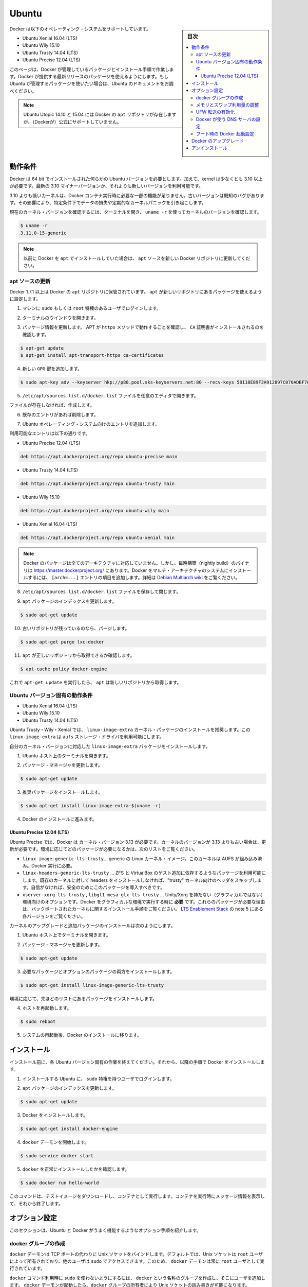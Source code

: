 .. -*- coding: utf-8 -*-
.. URL: https://docs.docker.com/engine/installation/linux/ubuntulinux/
.. SOURCE: https://github.com/docker/docker/blob/master/docs/installation/linux/ubuntulinux.md
   doc version: 1.12
      https://github.com/docker/docker/commits/master/docs/installation/linux/ubuntulinux.md
.. check date: 2016/06/13
.. Commits on Jun 2, 2016 53a1de2b1651f0cd5fb3a1f5a3c26f4d5f5dd9b2
.. ----------------------------------------------------------------------------

.. Ubuntu

==============================
Ubuntu
==============================

.. sidebar:: 目次

   .. contents:: 
       :depth: 3
       :local:

.. Docker is supported on these Ubuntu operating systems:

Docker は以下のオペレーティング・システムをサポートしています。

* Ubuntu Xenial 16.04 (LTS)
* Ubuntu Wily 15.10
* Ubuntu Trusty 14.04 (LTS)
* Ubuntu Precise 12.04 (LTS)

.. This page instructs you to install using Docker-managed release packages and installation mechanisms. Using these packages ensures you get the latest release of Docker. If you wish to install using Ubuntu-managed packages, consult your Ubuntu documentation.

このページは、Docker が管理しているパッケージとインストール手順で作業します。Docker が提供する最新リリースのパッケージを使えるようにします。もし Ubuntu が管理するパッケージを使いたい場合は、Ubuntu のドキュメントをお調べください。

..    Note: Ubuntu Utopic 14.10 and 15.04 exist in Docker’s APT repository but are no longer officially supported.

.. note::

   Ubuntu Utopic 14.10 と 15.04 には Docker の ``apt`` リポジトリが存在しますが、（Dockerが）公式にサポートしていません。

.. Prerequisites

動作条件
====================

.. Docker requires a 64-bit installation regardless of your Ubuntu version. Additionally, your kernel must be 3.10 at minimum. The latest 3.10 minor version or a newer maintained version are also acceptable.

Docker は 64 bit でインストールされた何らかの Ubuntu バージョンを必要とします。加えて、kernel は少なくとも 3.10 以上が必要です。最新の 3.10 マイナーバージョンか、それよりも新しいバージョンを利用可能です。

.. Kernels older than 3.10 lack some of the features required to run Docker containers. These older versions are known to have bugs which cause data loss and frequently panic under certain conditions.

3.10 よりも低いカーネルは、Docker コンテナ実行時に必要な一部の機能が足りません。古いバージョンは既知のバグがあります。その影響により、特定条件下でデータの損失や定期的なカーネルパニックを引き起こします。

.. To check your current kernel version, open a terminal and use uname -r to display your kernel version:

現在のカーネル・バージョンを確認するには、ターミナルを開き、 ``uname -r``  を使ってカーネルのバージョンを確認します。

.. code-block:: bash

   $ uname -r
   3.11.0-15-generic

..    Note: If you previously installed Docker using apt, make sure you update your apt sources to the new Docker repository.

.. note::

   以前に Docker を ``apt`` でインストールしていた場合は、 ``apt`` ソースを新しい Docker リポジトリに更新してください。

.. Update your apt sources

apt ソースの更新
--------------------

.. Docker’s apt repository contains Docker 1.7.1 and higher. To set apt to use packages from the new repository:

Docker 1.7.1 以上は Docker の ``apt`` リポジトリに保管されています。 ``apt`` が新しいリポジトリにあるパッケージを使えるように設定します。

.. Log into your machine as a user with `sudo` or `root` privileges.

1. マシンに ``sudo`` もしくは ``root`` 特権のあるユーザでログインします。

..    Open a terminal window.

2. ターミナルのウインドウを開きます。

.. Update package information, ensure that APT works with the https method, and that CA certificates are installed.

3. パッケージ情報を更新します。 APT が ``https`` メソッドで動作することを確認し、 ``CA`` 証明書がインストールされるのを確認します。

.. code-block:: bash

   $ apt-get update
   $ apt-get install apt-transport-https ca-certificates

..    Add the new gpg key.

4. 新しい ``GPG`` 鍵を追加します。

.. code-block:: bash

   $ sudo apt-key adv --keyserver hkp://p80.pool.sks-keyservers.net:80 --recv-keys 58118E89F3A912897C070ADBF76221572C52609D

..    Open the /etc/apt/sources.list.d/docker.list file in your favorite editor.

5. ``/etc/apt/sources.list.d/docker.list`` ファイルを任意のエディタで開きます。

..    If the file doesn’t exist, create it.

ファイルが存在しなければ、作成します。

..    Remove any existing entries.

6. 既存のエントリがあれば削除します。

..    Add an entry for your Ubuntu operating system.

7. Ubuntu オペレーティング・システム向けのエントリを追加します。

..    The possible entries are:

利用可能なエントリは以下の通りです。

..        On Ubuntu Precise 12.04 (LTS)

* Ubuntu Precise 12.04 (LTS)

.. code-block:: bash

   deb https://apt.dockerproject.org/repo ubuntu-precise main

..        On Ubuntu Trusty 14.04 (LTS)

* Ubuntu Trusty 14.04 (LTS)

.. code-block:: bash

   deb https://apt.dockerproject.org/repo ubuntu-trusty main

..        Ubuntu Wily 15.10

* Ubuntu Wily 15.10

.. code-block:: bash

   deb https://apt.dockerproject.org/repo ubuntu-wily main

..        Ubuntu Xenial 16.04 (LTS)

* Ubuntu Xenial 16.04 (LTS)

.. code-block:: bash

   deb https://apt.dockerproject.org/repo ubuntu-xenial main

.. Note: Docker does not provide packages for all architectures. You can find nightly built binaries in https://master.dockerproject.org. To install docker on a multi-architecture system, add an [arch=...] clause to the entry. Refer to the Debian Multiarch wiki for details.

.. note::

   Docker のパッケージは全てのアーキテクチャに対応していません。しかし、毎晩構築（nightly build）のバイナリは https://master.dockerproject.org/ にあります。Docker をマルチ・アーキテクチャのシステムにインストールするには、 ``[arch=...]`` エントリの項目を追加します。詳細は `Debian Multiarch wiki <https://wiki.debian.org/Multiarch/HOWTO#Setting_up_apt_sources>`_ をご覧ください。

..    Save and close the /etc/apt/sources.list.d/docker.list file.

8. ``/etc/apt/sources.list.d/docker.list`` ファイルを保存して閉じます。

..    Update the apt package index.

9. ``apt`` パッケージのインデックスを更新します。

.. code-block:: bash

   $ sudo apt-get update

..    Purge the old repo if it exists.

10. 古いリポジトリが残っているのなら、パージします。

.. code-block:: bash

   $ sudo apt-get purge lxc-docker

..    Verify that apt is pulling from the right repository.

11. ``apt`` が正しいリポジトリから取得できるか確認します。

.. code-block:: bash

   $ apt-cache policy docker-engine

..    From now on when you run apt-get upgrade, apt pulls from the new repository.

これで ``apt-get update`` を実行したら、 ``apt`` は新しいリポジトリから取得します。

.. Prerequisites by Ubuntu Version

Ubuntu バージョン固有の動作条件
----------------------------------------

* Ubuntu Xenial 16.04 (LTS)
* Ubuntu Wily 15.10
* Ubuntu Trusty 14.04 (LTS)

.. For Ubuntu Trusty, Wily, and Xenial, it’s recommended to install the linux-image-extra kernel package. The linux-image-extra package allows you use the aufs storage driver.

Ubuntu Trusty・Wily・Xenial では、 ``linux-image-extra`` カーネル・パッケージのインストールを推奨します。この ``linux-image-extra`` は ``aufs`` ストレージ・ドライバを利用可能にします。

.. To install the linux-image-extra package for your kernel version:

自分のカーネル・バージョンに対応した ``linux-image-extra`` パッケージをインストールします。

..    Open a terminal on your Ubuntu host.

1. Ubuntu ホスト上のターミナルを開きます。

..    Update your package manager.

2. パッケージ・マネージャを更新します。

.. code-block:: bash

   $ sudo apt-get update

..    Install the recommended package.

3. 推奨パッケージをインストールします。

.. code-block:: bash

   $ sudo apt-get install linux-image-extra-$(uname -r)

..    Go ahead and install Docker.

4. Docker のインストールに進みます。

.. Ubuntu Precise 12.04 (LTS)

Ubuntu Precise 12.04 (LTS)
^^^^^^^^^^^^^^^^^^^^^^^^^^^^^^

.. For Ubuntu Precise, Docker requires the 3.13 kernel version. If your kernel version is older than 3.13, you must upgrade it. Refer to this table to see which packages are required for your environment:

Ubuntu Precise では、Docker は カーネル・バージョン 3.13 が必要です。カーネルのバージョンが 3.13 よりも古い場合は、更新が必要です。環境に応じてどのパッケージが必要になるかは、次のリストをご覧ください。

.. linux-image-generic-lts-trusty 	Generic Linux kernel image. This kernel has AUFS built in. This is required to run Docker.
.. linux-headers-generic-lts-trusty 	Allows packages such as ZFS and VirtualBox guest additions which depend on them. If you didn’t install the headers for your existing kernel, then you can skip these headers for the”trusty” kernel. If you’re unsure, you should include this package for safety.
.. xserver-xorg-lts-trusty 	Optional in non-graphical environments without Unity/Xorg. Required when running Docker on machine with a graphical environment.
.. To learn more about the reasons for these packages, read the installation instructions for backported kernels, specifically the LTS Enablement Stack — refer to note 5 under each version.
.. libgl1-mesa-glx-lts-trusty

* ``linux-image-generic-lts-trusty``… generic の Linux カーネル・イメージ。このカーネルは AUFS が組み込み済み。Docker 実行に必要。
* ``linux-headers-generic-lts-trusty`` … ZFS と VirtualBox のゲスト追加に依存するようなパッケージを利用可能にします。既存のカーネルに対して headers をインストールしなければ、"trusty" カーネル向けのヘッダをスキップします。自信がなければ、安全のためにこのパッケージを導入すべきです。
* ``xserver-xorg-lts-trusty`` , ``libgl1-mesa-glx-lts-trusty`` … Unity/Xorg を持たない（グラフィカルではない）環境向けのオプションです。Docker をグラフィカルな環境で実行する時に **必要** です。これらのパッケージが必要な理由は、バックポートされたカーネルに関するインストール手順をご覧ください。 `LTS Enablement Stack <https://wiki.ubuntu.com/Kernel/LTSEnablementStack>`_ の note 5 にある各バージョンをご覧ください。

.. To upgrade your kernel and install the additional packages, do the following:

カーネルのアップグレードと追加パッケージのインストールは次のようにします。

..    Open a terminal on your Ubuntu host.

1. Ubuntu ホスト上でターミナルを開きます。

..    Update your package manager.

2. パッケージ・マネージャを更新します。

.. code-block:: bash

   $ sudo apt-get update

..    Install both the required and optional packages.

3. 必要なパッケージとオプションのパッケージの両方をインストールします。

.. code-block:: bash

   $ sudo apt-get install linux-image-generic-lts-trusty

..    Depending on your environment, you may install more as described in the preceding table.

環境に応じて、先ほどのリストにあるパッケージをインストールします。

..    Reboot your host.

4. ホストを再起動します。

.. code-block:: bash

   $ sudo reboot

..    After your system reboots, go ahead and install Docker.

5. システムの再起動後、Docker のインストールに移ります。

.. Install

インストール
====================

.. Make sure you have installed the prerequisites for your Ubuntu version. Then, install Docker using the following:

インストール前に、各 Ubuntu バージョン固有の作業を終えてください。それから、以降の手順で Docker をインストールします。

..    Log into your Ubuntu installation as a user with sudo privileges.

1. インストールする Ubuntu に、 ``sudo``  特権を持つユーザでログインします。

..    Update your apt package index.

2. ``apt`` パッケージのインデックスを更新します。

.. code-block:: bash

   $ sudo apt-get update

..    Install Docker.

3. Docker をインストールします。

.. code-block:: bash

   $ sudo apt-get install docker-engine

..    Start the docker daemon.

4. ``docker`` デーモンを開始します。

.. code-block:: bash

   $ sudo service docker start

..    Verify docker is installed correctly.

5. ``docker`` を正常にインストールしたかを確認します。

.. code-block:: bash

   $ sudo docker run hello-world

..    This command downloads a test image and runs it in a container. When the container runs, it prints an informational message. Then, it exits.

このコマンドは、テストイメージをダウンロードし、コンテナとして実行します。コンテナを実行時にメッセージ情報を表示して、それから終了します。

.. Optional configurations

オプション設定
====================

.. This section contains optional procedures for configuring your Ubuntu to work better with Docker.

このセクションは、Ubuntu と Docker がうまく機能するようなオプション手順を紹介します。

..    Create a docker group
    Adjust memory and swap accounting
    Enable UFW forwarding
    Configure a DNS server for use by Docker
    Configure Docker to start on boot



.. Create a Docker group

docker グループの作成
------------------------------

.. The docker daemon binds to a Unix socket instead of a TCP port. By default that Unix socket is owned by the user root and other users can access it with sudo. For this reason, docker daemon always runs as the root user.

``docker`` デーモンは TCP ポートの代わりに Unix ソケットをバインドします。デフォルトでは、Unix ソケットは ``root`` ユーザによって所有されており、他のユーザは ``sudo`` でアクセスできます。このため、 ``docker`` デーモンは常に ``root`` ユーザとして実行されています。

.. To avoid having to use sudo when you use the docker command, create a Unix group called docker and add users to it. When the docker daemon starts, it makes the ownership of the Unix socket read/writable by the docker group.

``docker`` コマンド利用時に ``sudo`` を使わないようにするには、 ``docker`` という名称のグループを作成し、そこにユーザを追加します。 ``docker`` デーモンが起動したら、``docker`` グループの所有者により Unix ソケットの読み書きが可能になります。

..    Warning: The docker group is equivalent to the root user; For details on how this impacts security in your system, see Docker Daemon Attack Surface for details.

.. warning::

   ``docker`` グループに所属するユーザは ``root`` と同等です。システム上のセキュリティに対する影響の詳細は、 :ref:`Docker デーモンが直面する攻撃 <docker-daemon-attack-surface>` をご覧ください。

.. To create the docker group and add your user:

``docker`` グループを作成し、ユーザを追加するには、

..    Log into Ubuntu as a user with sudo privileges.

1. Ubuntu に ``sudo`` 特権のあるユーザでログインします。

..    This procedure assumes you log in as the ubuntu user.

ログイン時のユーザ名は ``ubuntu`` ユーザかも知れません。

..    Create the docker group and add your user.

2. ``docker`` グループを作成し、ユーザを追加します。

.. code-block:: bash

   $ sudo usermod -aG docker ubuntu

..    Log out and log back in.

3. ログアウトしてから、再度ログインします。

..    This ensures your user is running with the correct permissions.

対象ユーザが適切な権限を持つようにするためです。

..    Verify your work by running docker without sudo.

4. ``sudo`` を使わずに ``docker`` の実行を確認します。

.. code-block:: bash

   $ docker run hello-world

..    If this fails with a message similar to this:

失敗時は、次のようなメッセージが表示されます。

.. code-block:: bash

   Cannot connect to the Docker daemon. Is 'docker daemon' running on this host?

..    Check that the DOCKER_HOST environment variable is not set for your shell. If it is, unset it.

``DOCKER_HOST`` 環境変数をシェル上で確認します。もし設定されていれば、unset します。

.. Adjust memory and swap accounting

メモリとスワップ利用量の調整
------------------------------

.. When users run Docker, they may see these messages when working with an image:

ユーザが Docker を実行する時、イメージ実行時に次のメッセージを表示する場合があります。

.. code-block:: bash

   WARNING: Your kernel does not support cgroup swap limit. WARNING: Your
   kernel does not support swap limit capabilities. Limitation discarded.

.. To prevent these messages, enable memory and swap accounting on your system. Enabling memory and swap accounting does induce both a memory overhead and a performance degradation even when Docker is not in use. The memory overhead is about 1% of the total available memory. The performance degradation is roughly 10%.

このメッセージを出さないようにするには、システム上でメモリとスワップの利用量（アカウンティング）を設定します。メモリとスワップ利用量の設定を有効にしますと、Docker を使っていない時、メモリのオーバヘッドとパフォーマンスの低下を減らします。メモリのオーバヘッドは利用可能な全メモリの１％程度です。パフォーマンス低下は、おおよそ10%です。

.. To enable memory and swap on system using GNU GRUB (GNU GRand Unified Bootloader), do the following:

GNU GRUB (GNU GRand Unified Bootloader) システム上で、メモリとスワップを次のように設定します。

..    Log into Ubuntu as a user with sudo privileges.

1. Ubuntu に ``sudo`` 特権のあるユーザでログインします。

..    Edit the /etc/default/grub file.

2. ``/etc/default/grub`` ファイルを編集します。

..    Set the GRUB_CMDLINE_LINUX value as follows:

3. ``GRUB_CMDLINE_LINUX`` 値を次のように設定します。

.. code-block:: bash

   GRUB_CMDLINE_LINUX="cgroup_enable=memory swapaccount=1"

..    Save and close the file.

4. ファイルを保存して閉じます。

..    Update GRUB.

5. GRUB を更新します。

.. code-block:: bash

   $ sudo update-grub

..    Reboot your system.

6. システムを再起動します。

.. Enable UFW forwarding

UFW 転送の有効化
--------------------

.. If you use UFW (Uncomplicated Firewall) on the same host as you run Docker, you’ll need to do additional configuration. Docker uses a bridge to manage container networking. By default, UFW drops all forwarding traffic. As a result, for Docker to run when UFW is enabled, you must set UFW’s forwarding policy appropriately.

Docker を実行するホスト上で `UFW (Uncomplicated Firewall) <https://help.ubuntu.com/community/UFW>`_ を使っている場合、追加設定が必要になります。Docker はコンテナのネットワーク機能のためにブリッジを使用します。デフォルトでは、UFW は全ての転送(forwarding)トラフィックを破棄(drop)します。そのため、UFW が有効な状態で Docker を実行する場合、UFW の forwarding ポリシーを適切に設定しなくてはいけません。

.. Also, UFW’s default set of rules denies all incoming traffic. If you want to reach your containers from another host allow incoming connections on the Docker port. The Docker port defaults to 2376 if TLS is enabled or 2375 when it is not. If TLS is not enabled, communication is unencrypted. By default, Docker runs without TLS enabled.

また、UFW のデフォルト設定は incoming トラフィックを全て拒否します。他のホストからコンテナに接続したい場合、Docker のポートに対する incoming トラフィックを許可する設定をします。Docker のポートは TLS が有効であれば ``2376`` であり、そうでなければ ``2375`` です。デフォルトでは、TLS が有効でなければ通信は暗号化しません。Docker のデフォルトは、TLS が有効ではありません。

.. To configure UFW and allow incoming connections on the Docker port:

UFW を設定するには、Docker ポートに対する incoming 接続を許可します。

..     Log into Ubuntu as a user with sudo privileges.

1. Ubuntu に ``sudo`` 特権のあるユーザでログインします。

..    Verify that UFW is installed and enabled.

2. UFW のインストールと有効化を確認します。

.. code-block:: bash

   $ sudo ufw status

..    Open the /etc/default/ufw file for editing.

3. ``/etc/default/ufw`` を開き、編集します。

.. code-block:: bash

   $ sudo nano /etc/default/ufw

..    Set the DEFAULT_FORWARD_POLICY policy to:

4. ``DEFAULT_FOWRARD_POLICY`` ポリシーを設定します。

.. code-block:: bash

   DEFAULT_FORWARD_POLICY="ACCEPT"

..    Save and close the file.

5. ファイルを保存して閉じます。

..    Reload UFW to use the new setting.

6. UFW を新しい設定を使って再読み込みします。

.. code-block:: bash

   $ sudo ufw reload

..    Allow incoming connections on the Docker port.

7. Docker ポートの incoming 接続を許可します。

.. code-block:: bash

   $ sudo ufw allow 2375/tcp

.. Configure a DNS server for use by Docker

Docker が使う DNS サーバの設定
------------------------------

.. Systems that run Ubuntu or an Ubuntu derivative on the desktop typically use 127.0.0.1 as the default nameserver in /etc/resolv.conf file. The NetworkManager also sets up dnsmasq to use the real DNS servers of the connection and sets up nameserver 127.0.0.1 in /etc/resolv.conf.

Ubuntu や Ubuntu 派生システムのデスクトップを動かすシステムは、デフォルトで ``/etc/resolv.conf`` ファイルで使用する ``nameserver`` は ``127.0.0.1`` です。NetworkManager も ``dnsmasq`` をセットアップする時は、 ``/etc/resolv.conf`` を ``nameserver 127.0.0.1`` に設定します。

.. When starting containers on desktop machines with these configurations, Docker users see this warning:

デスクトップ・マシンでコンテナを起動時、このような設定であれば、次の警告が出ます。

.. code-block:: bash

   WARNING: Local (127.0.0.1) DNS resolver found in resolv.conf and containers
   can't use it. Using default external servers : [8.8.8.8 8.8.4.4]

.. The warning occurs because Docker containers can’t use the local DNS nameserver. Instead, Docker defaults to using an external nameserver.

この警告は、Docker コンテナがローカルの DNS サーバを使えないためです。そのかわりDocker はデフォルトで外部のネームサーバを使います。

.. To avoid this warning, you can specify a DNS server for use by Docker containers. Or, you can disable dnsmasq in NetworkManager. Though, disabling dnsmasq might make DNS resolution slower on some networks.

警告を出ないようにするには、Docker コンテナが使うための DNS サーバを指定します。あるいは、NetworkManager で ``dnsmasq``  を無効にもできます。 ``dnsmasq`` を無効にすると、同一ネットワークの DNS 名前解決が遅くなるかも知れません。

.. To specify a DNS server for use by Docker:

Docker が使う DNS サーバの指定方法は、次の通りです。

..    Log into Ubuntu as a user with sudo privileges.

1. Ubuntu に ``sudo`` 特権のあるユーザでログインします。

..    Open the /etc/default/docker file for editing.

2. ``/etc/default/docker`` ファイルを開き、編集します。

.. code-block:: bash

   $ sudo nano /etc/default/docker

..    Add a setting for Docker.

3. Docker の設定を追加します。

.. code-block:: bash

   DOCKER_OPTS="--dns 8.8.8.8"

..    Replace 8.8.8.8 with a local DNS server such as 192.168.1.1. You can also specify multiple DNS servers. Separated them with spaces, for example:

``8.8.8.8`` を ``192.168.1.1`` のようなローカルの DNS サーバに置き換えます。複数の DNS サーバも指定できます。その場合は、次の例のようにスペースで分離します。

.. code-block:: bash

   --dns 8.8.8.8 --dns 192.168.1.1

..        Warning: If you’re doing this on a laptop which connects to various networks, make sure to choose a public DNS server.

.. warning::

   この作業を PC 上で行う場合は様々なネットワークに接続するため、パブリック DNS サーバを選択してください。

..    Save and close the file.

4. ファイルを保存して閉じます。

..    Restart the Docker daemon.

5. Docker デーモンを再起動します。

.. code-block:: bash

   $ sudo service docker restart


.. Or, as an alternative to the previous procedure, disable dnsmasq in NetworkManager (this might slow your network).

**あるいは、先ほどの手順とは別の方法として**、NetworkManager で ``dnsmasq`` を無効化する方法もあります（ネットワークが遅くなるかも知れません）。

..    Open the /etc/NetworkManager/NetworkManager.conf file for editing.

1. ``/etc/NetworkManager/NetworkManager.conf`` ファイルを開き、編集します。

.. code-block:: bash

   $ sudo nano /etc/NetworkManager/NetworkManager.conf

..    Comment out the dns=dsnmasq line:

2. ``dns=dnsmasq`` 行をコメントアウトします。

.. code-block:: bash

   dns=dnsmasq

..    Save and close the file.

3. ファイルを保存して閉じます。

..    Restart both the NetworkManager and Docker.

4. NetworkManager と Docker の両方を再起動します。

.. code-block:: bash

   $ sudo restart network-manager
   $ sudo restart docker

.. Configure Docker to start on boot

ブート時の Docker 起動設定
------------------------------

.. Ubuntu uses systemd as its boot and service manager 15.04 onwards and upstart for versions 14.10 and below.

Ubuntu ``15.04`` 以上はサービス・マネージャに ``systemd`` を使って起動します。 ``14.10`` 以下のバージョンでは ``upstart`` です。

.. For 15.04 and up, to configure the docker daemon to start on boot, run

``15.04`` 以上で ``docker`` デーモンをブート時に起動するようにするには、次のように実行します。

.. code-block:: bash

   $ sudo systemctl enable docker

.. For 14.10 and below the above installation method automatically configures upstart to start the docker daemon on boot

``14.10`` 以下では、自動的に ``upstart`` を使って Docker デーモンをブート時に起動する設定がインストール時に行われます。

.. Upgrade Docker

Docker のアップグレード
==============================

.. To install the latest version of Docker with apt-get:

Docker の最新版をインストールするには、 ``apt-get`` を使います。

.. code-block:: bash

   $ sudo apt-get upgrade docker-engine

.. Uninstallation

アンインストール
====================

.. To uninstall the Docker package:

Docker パッケージをアンインストールします。

.. code-block:: bash

   $ sudo apt-get purge docker-engine

.. To uninstall the Docker package and dependencies that are no longer needed:

Docker パッケージと必要のない依存関係をアンインストールします。

.. code-block:: bash

   $ sudo apt-get autoremove --purge docker-engine

.. The above commands will not remove images, containers, volumes, or user created configuration files on your host. If you wish to delete all images, containers, and volumes run the following command:

上記のコマンドは、イメージ、コンテナ、ボリュームやホスト上の設定ファイルを削除しません。イメージ、コンテナ、ボリュームを削除するには次のコマンドを実行します。

.. code-block:: bash

   $ rm -rf /var/lib/docker

.. You must delete the user created configuration files manually.

ユーザが作成した設定ファイルは、手動で削除する必要があります。

.. seealso:: 

   Installation on Ubuntu
      https://docs.docker.com/engine/installation/linux/ubuntulinux/

